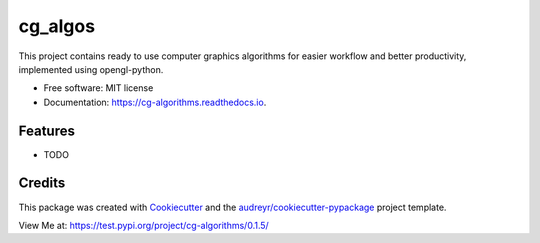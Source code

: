 ========
cg_algos
========


.. .. image:: https://img.shields.io/pypi/v/cg_algorithms.svg
..         :target: https://pypi.python.org/pypi/cg_algorithms

.. .. image:: https://img.shields.io/travis/Siddharths8212376/cg_algorithms.svg
..         :target: https://travis-ci.org/Siddharths8212376/cg_algorithms

.. .. image:: https://readthedocs.org/projects/cg-algorithms/badge/?version=latest
..         :target: https://cg-algorithms.readthedocs.io/en/latest/?badge=latest
..         :alt: Documentation Status



This project contains ready to use computer graphics algorithms for easier workflow and better productivity,
implemented using opengl-python.


* Free software: MIT license
* Documentation: https://cg-algorithms.readthedocs.io.


Features
--------

* TODO

Credits
-------

This package was created with Cookiecutter_ and the `audreyr/cookiecutter-pypackage`_ project template.

.. _Cookiecutter: https://github.com/audreyr/cookiecutter
.. _`audreyr/cookiecutter-pypackage`: https://github.com/audreyr/cookiecutter-pypackage

View Me at: https://test.pypi.org/project/cg-algorithms/0.1.5/
